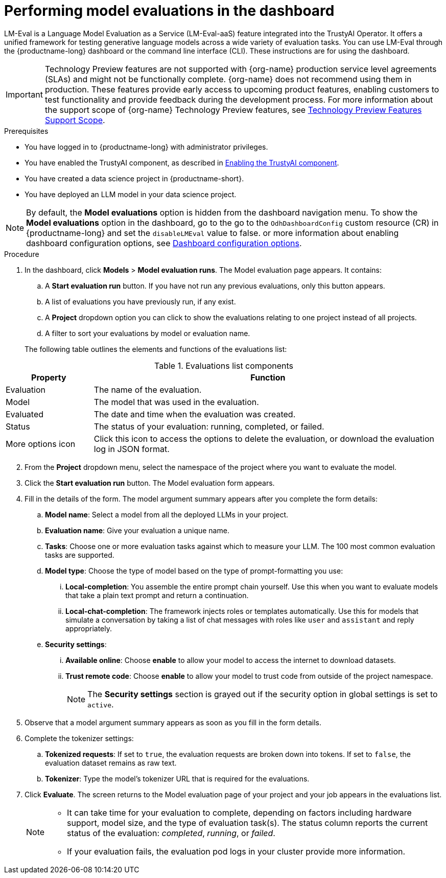 :_module-type: PROCEDURE

ifdef::context[:parent-context: {context}]
[id="performing-model-evaluations-in-the-dashboard_{context}"]
= Performing model evaluations in the dashboard

[role='_abstract']
LM-Eval is a Language Model Evaluation as a Service (LM-Eval-aaS) feature integrated into the TrustyAI Operator. It offers a unified framework for testing generative language models across a wide variety of evaluation tasks. 
You can use LM-Eval through the {productname-long} dashboard or the command line interface (CLI).
These instructions are for using the dashboard.


ifndef::upstream[]
[IMPORTANT]
====
ifdef::self-managed[]
Model evaluation through the dashboard is currently available in {productname-long} {vernum} as a Technology Preview feature.
endif::[]
ifdef::cloud-service[]
Model evaluation through the dashboard is currently available in {productname-long} as a Technology Preview feature.
endif::[]
Technology Preview features are not supported with {org-name} production service level agreements (SLAs) and might not be functionally complete.
{org-name} does not recommend using them in production.
These features provide early access to upcoming product features, enabling customers to test functionality and provide feedback during the development process.
For more information about the support scope of {org-name} Technology Preview features, see link:https://access.redhat.com/support/offerings/techpreview/[Technology Preview Features Support Scope].
====
endif::[]


.Prerequisites

* You have logged in to {productname-long} with administrator privileges.
 
ifdef::upstream[]
* You have enabled the TrustyAI component, as described in link:{odhdocshome}/monitoring-data-science-models/#enabling-trustyai-component_monitor[Enabling the TrustyAI component].
endif::[]
ifndef::upstream[]
* You have enabled the TrustyAI component, as described in link:{rhoaidocshome}{default-format-url}/monitoring_data_science_models/configuring-trustyai_monitor#enabling-trustyai-component_monitor[Enabling the TrustyAI component].
endif::[]

* You have created a data science project in {productname-short}.

* You have deployed an LLM model in your data science project.

ifdef::upstream[]
[NOTE]
--
By default, the *Model evaluations* option is hidden from the dashboard navigation menu. To show the *Model evaluations* option in the dashboard, go to the `OdhDashboardConfig` custom resource (CR) in {productname-long} and set the `disableLMEval` value to `false`. For more information about enabling dashboard configuration options, see link:{odhdocshome}/managing-resources/#ref-dashboard-configuration-options_dashboard[Dashboard configuration options].
--
endif::[]
ifndef::upstream[]
[NOTE]
--
By default, the *Model evaluations* option is hidden from the dashboard navigation menu. To show the *Model evaluations* option in the dashboard, go to the go to the `OdhDashboardConfig` custom resource (CR) in {productname-long} and set the `disableLMEval` value to false. or more information about enabling dashboard configuration options, see link:{rhoaidocshome}{default-format-url}/managing_resources/customizing-the-dashboard#ref-dashboard-configuration-options_dashboard[Dashboard configuration options].
--
endif::[]

.Procedure

. In the dashboard, click *Models* > *Model evaluation runs*. The Model evaluation page appears. It contains:  

.. A *Start evaluation run* button. If you have not run any previous evaluations, only this button appears.

.. A list of evaluations you have previously run, if any exist.

.. A *Project* dropdown option you can click to show the evaluations relating to one project instead of all projects.

.. A filter to sort your evaluations by model or evaluation name.

+
The following table outlines the elements and functions of the evaluations list:

.Evaluations list components
[cols="1,4"]
|===
| Property | Function 

| Evaluation
| The name of the evaluation.

| Model
| The model that was used in the evaluation.

| Evaluated
| The date and time when the evaluation was created.

| Status 
| The status of your evaluation: running, completed, or failed.

| More options icon
| Click this icon to access the options to delete the evaluation, or download the evaluation log in JSON format.
|===
--
--

[start=2]
. From the *Project* dropdown menu, select the namespace of the project where you want to evaluate the model.

. Click the *Start evaluation run* button. The Model evaluation form appears.

. Fill in the details of the form. The model argument summary appears after you complete the form details:

.. *Model name*: Select a model from all the deployed LLMs in your project.

.. *Evaluation name*: Give your evaluation a unique name.

.. *Tasks*: Choose one or more evaluation tasks against which to measure your LLM. The 100 most common evaluation tasks are supported.

.. *Model type*: Choose the type of model based on the type of prompt-formatting you use:

... *Local-completion*: You assemble the entire prompt chain yourself. Use this when you want to evaluate models that take a plain text prompt and return a continuation.

... *Local-chat-completion*: The framework injects roles or templates automatically. Use this for models that simulate a conversation by taking a list of chat messages with roles like `user` and `assistant` and reply appropriately.

.. *Security settings*:
	
	... *Available online*: Choose *enable* to allow your model to access the internet to download datasets.
	
	... *Trust remote code*: Choose *enable* to allow your model to trust code from outside of the project namespace. 
+
[NOTE]
--
The *Security settings* section is grayed out if the security option in global settings is set to `active`.
--

+
. Observe that a model argument summary appears as soon as you fill in the form details.

. Complete the tokenizer settings:

.. *Tokenized requests*: If set to `true`, the evaluation requests are broken down into tokens. If set to `false`, the evaluation dataset remains as raw text. 

.. *Tokenizer*: Type the model's tokenizer URL that is required for the evaluations. 

. Click *Evaluate*. The screen returns to the Model evaluation page of your project and your job appears in the evaluations list.
+
[NOTE]
====
* It can take time for your evaluation to complete, depending on factors including hardware support, model size, and the type of evaluation task(s). The status column reports the current status of the evaluation: _completed_, _running_, or _failed_.
* If your evaluation fails, the evaluation pod logs in your cluster provide more information.
====
